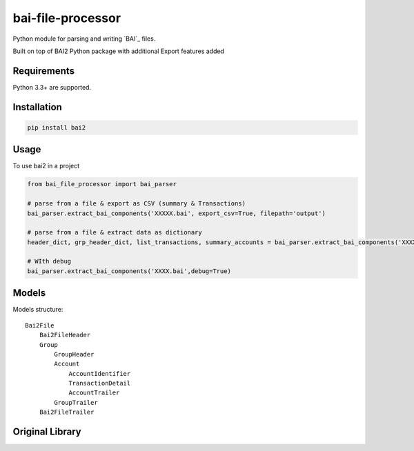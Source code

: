 bai-file-processor
====

Python module for parsing and writing `BAI`_ files.

Built on top of BAI2 Python package with additional Export features added


Requirements
------------

Python 3.3+ are supported.


Installation
------------

.. code-block:: bash

    pip install bai2


Usage
-----

To use bai2 in a project

.. code-block:: python

     from bai_file_processor import bai_parser

     # parse from a file & export as CSV (summary & Transactions)
     bai_parser.extract_bai_components('XXXXX.bai', export_csv=True, filepath='output')
     
     # parse from a file & extract data as dictionary
     header_dict, grp_header_dict, list_transactions, summary_accounts = bai_parser.extract_bai_components('XXXX.bai')
     
     # WIth debug      
     bai_parser.extract_bai_components('XXXX.bai',debug=True)


Models
------

Models structure::

    Bai2File
        Bai2FileHeader
        Group
            GroupHeader
            Account
                AccountIdentifier
                TransactionDetail
                AccountTrailer
            GroupTrailer
        Bai2FileTrailer



Original Library
---------

.. _BAI2: http://www.bai.org/Libraries/Site-General-Downloads/Cash_Management_2005.sflb.ashx
.. _GitHub: https://github.com/ministryofjustice/bai2
.. _PyPi: https://pypi.org/project/bai2/
